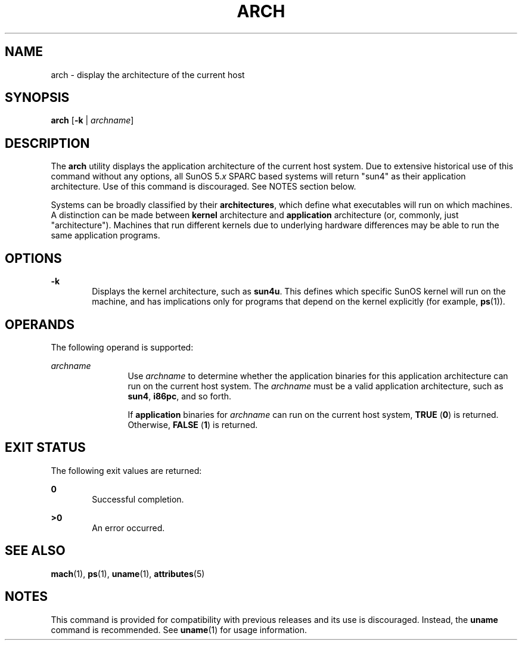 '\" te
.\" Copyright (c) 2002, Sun Microsystems, Inc.
.\" The contents of this file are subject to the terms of the Common Development and Distribution License (the "License").  You may not use this file except in compliance with the License.
.\" You can obtain a copy of the license at usr/src/OPENSOLARIS.LICENSE or http://www.opensolaris.org/os/licensing.  See the License for the specific language governing permissions and limitations under the License.
.\" When distributing Covered Code, include this CDDL HEADER in each file and include the License file at usr/src/OPENSOLARIS.LICENSE.  If applicable, add the following below this CDDL HEADER, with the fields enclosed by brackets "[]" replaced with your own identifying information: Portions Copyright [yyyy] [name of copyright owner]
.TH ARCH 1 "Oct 21, 2002"
.SH NAME
arch \- display the architecture of the current host
.SH SYNOPSIS
.LP
.nf
\fBarch\fR [\fB-k\fR | \fIarchname\fR]
.fi

.SH DESCRIPTION
.sp
.LP
The \fBarch\fR utility displays the application architecture of the current
host system. Due to extensive historical use of this command without any
options, all SunOS 5.\fIx\fR SPARC based systems will return "sun4" as their
application architecture. Use of this command is discouraged. See NOTES section
below.
.sp
.LP
Systems can be broadly classified by their \fBarchitectures\fR, which define
what executables will run on which machines. A distinction can be made between
\fBkernel\fR architecture and \fBapplication\fR architecture (or, commonly,
just "architecture"). Machines that run different kernels due to underlying
hardware differences may be able to run the same application programs.
.SH OPTIONS
.sp
.ne 2
.na
\fB\fB-k\fR\fR
.ad
.RS 6n
Displays the kernel architecture, such as \fBsun4u\fR.  This defines which
specific SunOS kernel will run on the machine, and has implications only for
programs that depend on the kernel explicitly (for example, \fBps\fR(1)).
.RE

.SH OPERANDS
.sp
.LP
The following operand is supported:
.sp
.ne 2
.na
\fB\fIarchname\fR\fR
.ad
.RS 12n
Use \fIarchname\fR to determine whether the application binaries for this
application architecture can run on the current host system. The
\fIarchname\fR must be a valid application architecture, such as
\fBsun4\fR,\fB i86pc\fR, and so forth.
.sp
If \fBapplication\fR binaries for \fIarchname\fR can run on the current host
system, \fBTRUE\fR (\fB0\fR) is returned. Otherwise,  \fBFALSE\fR (\fB1\fR) is
returned.
.RE

.SH EXIT STATUS
.sp
.LP
The following exit values are returned:
.sp
.ne 2
.na
\fB\fB0\fR\fR
.ad
.RS 6n
Successful completion.
.RE

.sp
.ne 2
.na
\fB\fB>0\fR\fR
.ad
.RS 6n
An error occurred.
.RE

.SH SEE ALSO
.sp
.LP
\fBmach\fR(1), \fBps\fR(1), \fBuname\fR(1), \fBattributes\fR(5)
.SH NOTES
.sp
.LP
This command is provided for compatibility with previous releases and its use
is discouraged. Instead, the \fBuname\fR command is recommended. See
\fBuname\fR(1) for usage information.

